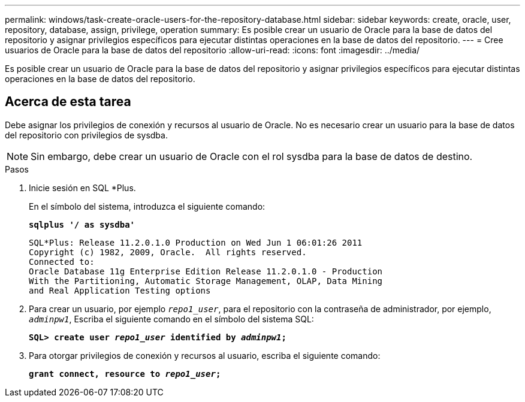 ---
permalink: windows/task-create-oracle-users-for-the-repository-database.html 
sidebar: sidebar 
keywords: create, oracle, user, repository, database, assign, privilege, operation 
summary: Es posible crear un usuario de Oracle para la base de datos del repositorio y asignar privilegios específicos para ejecutar distintas operaciones en la base de datos del repositorio. 
---
= Cree usuarios de Oracle para la base de datos del repositorio
:allow-uri-read: 
:icons: font
:imagesdir: ../media/


[role="lead"]
Es posible crear un usuario de Oracle para la base de datos del repositorio y asignar privilegios específicos para ejecutar distintas operaciones en la base de datos del repositorio.



== Acerca de esta tarea

Debe asignar los privilegios de conexión y recursos al usuario de Oracle. No es necesario crear un usuario para la base de datos del repositorio con privilegios de sysdba.


NOTE: Sin embargo, debe crear un usuario de Oracle con el rol sysdba para la base de datos de destino.

.Pasos
. Inicie sesión en SQL *Plus.
+
En el símbolo del sistema, introduzca el siguiente comando:

+
`*sqlplus '/ as sysdba'*`

+
[listing]
----
SQL*Plus: Release 11.2.0.1.0 Production on Wed Jun 1 06:01:26 2011
Copyright (c) 1982, 2009, Oracle.  All rights reserved.
Connected to:
Oracle Database 11g Enterprise Edition Release 11.2.0.1.0 - Production
With the Partitioning, Automatic Storage Management, OLAP, Data Mining
and Real Application Testing options
----
. Para crear un usuario, por ejemplo `_repo1_user_`, para el repositorio con la contraseña de administrador, por ejemplo, `_adminpw1_`, Escriba el siguiente comando en el símbolo del sistema SQL:
+
`*SQL> create user _repo1_user_ identified by _adminpw1_;*`

. Para otorgar privilegios de conexión y recursos al usuario, escriba el siguiente comando:
+
`*grant connect, resource to _repo1_user_;*`


